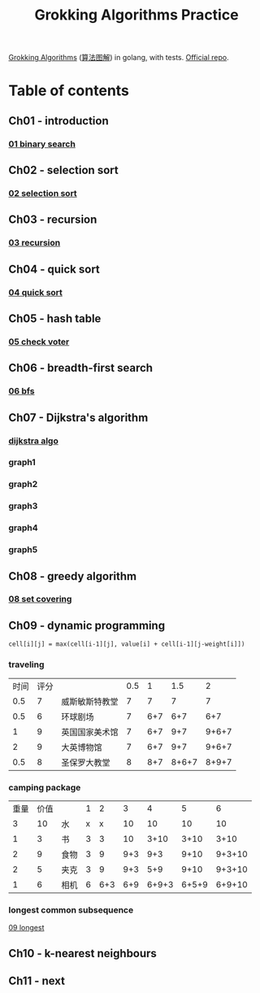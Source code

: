 #+TITLE: Grokking Algorithms Practice

[[https://www.amazon.com/gp/product/1617292230][Grokking Algorithms]] ([[https://www.amazon.cn/dp/B06XKCV7X9/ref=sr_1_1?s=books&ie=UTF8&qid=1539786140&sr=1-1][算法图解]]) in golang, with tests. [[https://github.com/egonSchiele/grokking_algorithms][Official repo]].

* Table of contents
** Ch01 - introduction
*** [[file:01_intro/01_binary_search.go][01 binary search]]
** Ch02 - selection sort
*** [[file:02_selected_sort/02_selection_sort.go][02 selection sort]]
** Ch03 - recursion
*** [[file:03_recursion/03_factorial.go][03 recursion]]
** Ch04 - quick sort
*** [[file:04_quicksort/04_quick_sort.go][04 quick sort]]
** Ch05 - hash table
*** [[file:05_hash_tables/05_check_voter.go][05 check voter]]
** Ch06 - breadth-first search
*** [[file:06_breadth-first_search/06_bfs.go][06 bfs]]
** Ch07 - Dijkstra's algorithm
*** [[file:07_dijkstra_algo/07_dijkstra.go][dijkstra algo]]
*** graph1
#+BEGIN_SRC dot :file ./07_dijkstra_algo/graph1.png :cmdline -Kdot -Tpng :exports results
digraph G {
  size="9,9";
  rankdir="LR";
  label="graph1";
  start [style=filled, shape=circle, label="start"];
  a [style=filled, shape=circle, label="a"];
  b [style=filled, shape=circle, label="b"];
  fin [style=filled, shape=circle, label="fin"];


  start -> a [label="6"];
  start -> b [label="2"];

  a -> fin [label="1"];

  b -> a [label="3"];
  b -> fin [label="5"];
}
#+END_SRC

#+RESULTS:
[[file:./07_dijkstra_algo/graph1.png]]
*** graph2
#+BEGIN_SRC dot :file ./07_dijkstra_algo/graph2.png :cmdline -Kdot -Tpng :exports results
digraph G {
  size="9,9";
  rankdir="LR";
  label="graph2";
  start [style=filled, shape=circle, label="start"];
  a [style=filled, shape=circle, label="a"];
  b [style=filled, shape=circle, label="b"];
  c [style=filled, shape=circle, label="c"];
  d [style=filled, shape=circle, label="d"];
  fin [style=filled, shape=circle, label="fin"];

  start -> a [label="6"];
  start -> b [label="2"];
  start -> d [label="1"];

  a -> c [label="2"];

  b -> a [label="3"];
  b -> fin [label="5"];

  c -> fin [label="2"];

  d -> b [label="4"];
  d -> a [label="3"];
}
#+END_SRC

#+RESULTS:
[[file:./07_dijkstra_algo/graph2.png]]
*** graph3
#+BEGIN_SRC dot :file ./07_dijkstra_algo/graph3.png :cmdline -Kdot -Tpng :exports results
digraph G {
  size="9,9";
  rankdir="LR";
  label="graph3";
  start [style=filled, shape=circle, label="start"];
  a [style=filled, shape=circle, label="a"];
  b [style=filled, shape=circle, label="b"];
  fin [style=filled, shape=circle, label="fin"];


  start -> a [label="6"];
  start -> b [label="2"];

  a -> b [label="2"];

  b -> a [label="3"];
  b -> fin [label="15"];
}
#+END_SRC

#+RESULTS:
[[file:./07_dijkstra_algo/graph3.png]]
*** graph4
#+BEGIN_SRC dot :file ./07_dijkstra_algo/graph4.png :cmdline -Kdot -Tpng :exports results
digraph G {
  size="9,9";
  rankdir="LR";
  label="graph4";
  start [style=filled, shape=circle, label="start"];
  a [style=filled, shape=circle, label="a"];
  b [style=filled, shape=circle, label="b"];

  start -> a [label="6"];
  start -> b [label="2"];

  a -> b [label="2"];
}
#+END_SRC

#+RESULTS:
[[file:./07_dijkstra_algo/graph4.png]]
*** graph5
#+BEGIN_SRC dot :file ./07_dijkstra_algo/graph5.png :cmdline -Kdot -Tpng :exports results
digraph G {
  size="9,9";
  rankdir="LR";
  label="graph5";
  start [style=filled, shape=circle, label="start"];
  a [style=filled, shape=circle, label="a"];
  b [style=filled, shape=circle, label="b"];
  c [style=filled, shape=circle, label="c"];
  d [style=filled, shape=circle, label="d"];
  fin [style=filled, shape=circle, label="fin"];

  start -> a [label="6"];
  start -> b [label="2"];
  start -> d [label="5"];

  a -> c [label="-2"];
  a -> fin [label="1"];

  b -> a [label="-3"];
  b -> fin [label="5"];

  c -> fin [label="2"];

  d -> b [label="-4"];
  d -> a [label="3"];
}
#+END_SRC

#+RESULTS:
[[file:./07_dijkstra_algo/graph5.png]]

** Ch08 - greedy algorithm
*** [[file:08_greedy_algo/08_set_covering.go][08 set covering]]
** Ch09 - dynamic programming
~cell[i][j] = max(cell[i-1][j], value[i] + cell[i-1][j-weight[i]])~
*** traveling
| 时间 | 评分 |                | 0.5 |   1 |   1.5 |     2 |
|  0.5 |    7 | 威斯敏斯特教堂 |   7 |   7 |     7 |     7 |
|  0.5 |    6 | 环球剧场       |   7 | 6+7 |   6+7 |   6+7 |
|    1 |    9 | 英国国家美术馆 |   7 | 6+7 |   9+7 | 9+6+7 |
|    2 |    9 | 大英博物馆     |   7 | 6+7 |   9+7 | 9+6+7 |
|  0.5 |    8 | 圣保罗大教堂   |   8 | 8+7 | 8+6+7 | 8+9+7 |
*** camping package
| 重量 | 价值 |      | 1 |   2 |   3 |     4 |     5 |      6 |
|    3 |   10 | 水   | x |   x |  10 |    10 |    10 |     10 |
|    1 |    3 | 书   | 3 |   3 |  10 |  3+10 |  3+10 |   3+10 |
|    2 |    9 | 食物 | 3 |   9 | 9+3 |   9+3 |  9+10 | 9+3+10 |
|    2 |    5 | 夹克 | 3 |   9 | 9+3 |   5+9 |  9+10 | 9+3+10 |
|    1 |    6 | 相机 | 6 | 6+3 | 6+9 | 6+9+3 | 6+5+9 | 6+9+10 |
*** longest common subsequence
[[file:09_dynamic_programming/09_longest.go][09 longest]]
** Ch10 - k-nearest neighbours
** Ch11 - next

